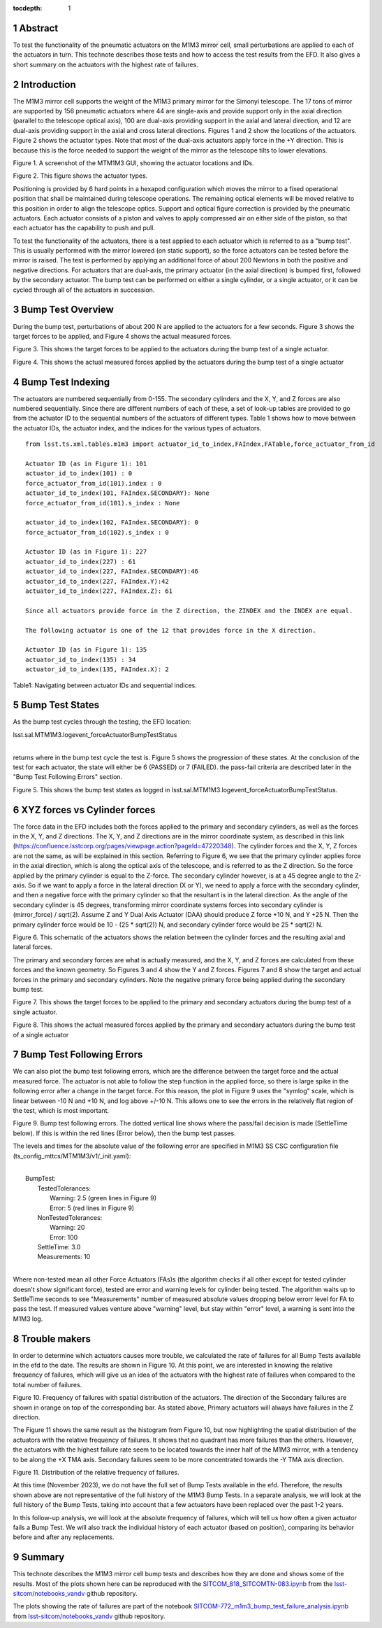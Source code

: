 :tocdepth: 1

.. sectnum::

.. Metadata such as the title, authors, and description are set in metadata.yaml

.. TODO: Delete the note below before merging new content to the main branch.


Abstract
========

To test the functionality of the pneumatic actuators on the M1M3 mirror cell, small perturbations are applied to each of the actuators in turn.  
This technote describes those tests and how to access the test results from the EFD.
It also gives a short summary on the actuators with the highest rate of failures.

Introduction
================
The M1M3 mirror cell supports the weight of the M1M3 primary mirror for the Simonyi telescope.  The 17 tons of mirror are supported by 156 pneumatic actuators where 44 are single-axis and provide support only in the axial direction (parallel to the telescope optical axis), 100 are dual-axis providing support in the axial and lateral direction, and 12 are dual-axis providing support in the axial and cross lateral directions.  Figures 1 and 2 show the locations of the actuators.  Figure 2 shows the actuator types.  Note that most of the dual-axis actuators apply force in the +Y direction.  This is because this is the force needed to support the weight of the mirror as the telescope tilts to lower elevations.

.. image:: ./_static/Actuators.png

Figure 1.  A screenshot of the MTM1M3 GUI, showing the actuator locations and IDs.

.. image:: ./_static/Actuator_Types.png

Figure 2. This figure shows the actuator types.


Positioning is provided by 6 hard points in a hexapod configuration which moves the mirror to a fixed operational position that shall be maintained during telescope operations. The remaining optical elements will be moved relative to this position in order to align the telescope optics. Support and optical figure correction is provided by the pneumatic actuators.
Each actuator consists of a piston and valves to apply compressed air on either side of the piston, so that each actuator has the capability to push and pull.

To test the functionality of the actuators, there is a test applied to each actuator which is referred to as a "bump test". This is usually performed with the mirror lowered (on static support), so the force actuators can be tested before the mirror is raised. The test is performed by applying an additional force of about 200 Newtons in both the positive and negative directions. For actuators that are dual-axis, the primary actuator (in the axial direction) is bumped first, followed by the secondary actuator. The bump test can be performed on either a single cylinder, or a single actuator, or it can be cycled through all of the actuators in succession.

Bump Test Overview
======================

During the bump test, perturbations of about 200 N are applied to the actuators for a few seconds.  Figure 3 shows the target forces to be applied, and Figure 4 shows the actual measured forces.

.. image:: ./_static/Bump_Test_Target.png

Figure 3.  This shows the target forces to be applied to the actuators during the bump test of a single actuator.

.. image:: ./_static/Bump_Test_Results.png

Figure 4. This shows the actual measured forces applied by the actuators during the bump test of a single actuator


Bump Test Indexing
==================================

The actuators are numbered sequentially from 0-155.  The secondary cylinders and the X, Y, and Z forces are also numbered sequentially.  Since there are different numbers of each of these, a set of look-up tables are provided to go from the actuator ID to the sequential numbers of the actuators of different types.  Table 1 shows how to move between the actuator IDs, the actuator index, and the indices for the various types of actuators. ::


  from lsst.ts.xml.tables.m1m3 import actuator_id_to_index,FAIndex,FATable,force_actuator_from_id
 
  Actuator ID (as in Figure 1): 101
  actuator_id_to_index(101) : 0
  force_actuator_from_id(101).index : 0
  actuator_id_to_index(101, FAIndex.SECONDARY): None
  force_actuator_from_id(101).s_index : None
 
  actuator_id_to_index(102, FAIndex.SECONDARY): 0
  force_actuator_from_id(102).s_index : 0
 
  Actuator ID (as in Figure 1): 227
  actuator_id_to_index(227) : 61
  actuator_id_to_index(227, FAIndex.SECONDARY):46
  actuator_id_to_index(227, FAIndex.Y):42
  actuator_id_to_index(227, FAIndex.Z): 61

  Since all actuators provide force in the Z direction, the ZINDEX and the INDEX are equal.

  The following actuator is one of the 12 that provides force in the X direction.

  Actuator ID (as in Figure 1): 135
  actuator_id_to_index(135) : 34
  actuator_id_to_index(135, FAIndex.X): 2

Table1: Navigating between actuator IDs and sequential indices.

Bump Test States
==================================

As the bump test cycles through the testing, the EFD location:

| lsst.sal.MTM1M3.logevent_forceActuatorBumpTestStatus
|

returns where in the bump test cycle the test is.  Figure 5 shows the progression of these states.  At the conclusion of the test for each actuator, the state will either be 6 (PASSED) or 7 (FAILED).  the pass-fail criteria are described later in the "Bump Test Following Errors" section.

.. image:: ./_static/Bump_Test_States.png

Figure 5. This shows the bump test states as logged in  lsst.sal.MTM1M3.logevent_forceActuatorBumpTestStatus.

XYZ forces vs Cylinder forces
==============================

The force data in the EFD includes both the forces applied to the primary and secondary cylinders, as well as the forces in the X, Y, and Z directions.  The X, Y, and Z directions are in the mirror coordinate system, as described in this link (https://confluence.lsstcorp.org/pages/viewpage.action?pageId=47220348). The cylinder forces and the X, Y, Z forces are not the same, as will be explained in this section.  Referring to Figure 6, we see that the primary cylinder applies force in the axial direction, which is along the optical axis of the telescope, and is referred to as the Z direction.  So the force applied by the primary cylinder is equal to the Z-force.  The secondary cylinder however, is at a 45 degree angle to the Z-axis.  So if we want to apply a force in the lateral direction (X or Y), we need to apply a force with the secondary cylinder, and then a negative force with the primary cylinder so that the resultant is in the lateral direction.
As the angle of the secondary cylinder is 45 degrees, transforming mirror coordinate systems forces into secondary cylinder is (mirror_force) / sqrt(2). Assume Z and Y Dual Axis Actuator (DAA) should produce Z force +10 N, and Y +25 N. Then the primary cylinder force would be 10 - (25 * sqrt(2)) N, and secondary cylinder force would be 25 * sqrt(2) N.

.. image:: ./_static/Force_Schematic.png

Figure 6. This schematic of the actuators shows the relation between the cylinder forces and the resulting axial and lateral forces.

The primary and secondary forces are what is actually measured, and the X, Y, and Z forces are calculated from these forces and the known geometry.  So Figures 3 and 4 show the Y and Z forces.  Figures 7 and 8 show the target and actual forces in the primary and secondary cylinders.  Note the negative primary force being applied during the secondary bump test.

.. image:: ./_static/Bump_Test_Cylinder_Target.png

Figure 7.  This shows the target forces to be applied to the primary and secondary actuators during the bump test of a single actuator.

.. image:: ./_static/Bump_Test_Cylinder_Results.png

Figure 8. This shows the actual measured forces applied by the primary and secondary actuators during the bump test of a single actuator

Bump Test Following Errors
==============================

We can also plot the bump test following errors, which are the difference between the target force and the actual measured force.  The actuator is not able to follow the step function in the applied force, so there is large spike in the following error after a change in the target force.  For this reason, the plot in Figure 9 uses the "symlog" scale, which is linear between -10 N and +10 N, and log above +/-10 N.  This allows one to see the errors in the relatively flat region of the test, which is most important.

.. image:: ./_static/Bump_Test_Following_Errors_112.png

Figure 9. Bump test following errors. The dotted vertical line shows where the pass/fail decision is made (SettleTime below).  If this is within the red lines (Error below), then the bump test passes.

The levels and times for the absolute value of the following error are specified in M1M3 SS CSC configuration file (ts_config_mttcs/MTM1M3/v1/_init.yaml):

|
|  BumpTest:
|    TestedTolerances:
|      Warning: 2.5 (green lines in Figure 9)
|      Error: 5 (red lines in Figure 9)
|    NonTestedTolerances:
|      Warning: 20
|      Error: 100
|    SettleTime: 3.0
|    Measurements: 10
|

Where non-tested mean all other Force Actuators (FAs)s (the algorithm checks if all other except for tested cylinder doesn't show significant force), tested are error and warning levels for cylinder being tested. The algorithm waits up to SettleTime seconds to see "Measurements" number of measured absolute values dropping below errorr level for FA to pass the test. If measured values venture above "warning" level, but stay within "error" level, a warning is sent into the M1M3 log.

Trouble makers
==============

In order to determine which actuators causes more trouble, we calculated the rate of failures for all Bump Tests available in the efd to the date. 
The results are shown in Figure 10. At this point, we are interested in knowing the relative frequency of failures, which will give us an idea of
the actuators with the highest rate of failures when compared to the total number of failures.

.. image:: ./_static/histogram_frequency_of_failures.png
   
Figure 10. Frequency of failures with spatial distribution of the actuators. The direction of the Secondary failures are shown in orange on top of the corresponding bar. 
As stated above, Primary actuators will always have failures in the Z direction.


The Figure 11 shows the same result as the histogram from Figure 10, but now highlighting the spatial distribution of the actuators with the relative frequency of failures.
It shows that no quadrant has more failures than the others. 
However, the actuators with the highest failure rate seem to be located towards the inner half of the M1M3 mirror, 
with a tendency to be along the +X TMA axis. Secondary failures seem to be more concentrated towards the -Y TMA axis direction.

.. image:: ./_static/layout_frequency_of_failures.png
   
Figure 11. Distribution of the relative frequency of failures.

At this time (November 2023), we do not have the full set of Bump Tests available in the efd. 
Therefore, the results shown above are not representative of the full history of the M1M3 Bump Tests. 
In a separate analysis, we will look at the full history of the Bump Tests, taking into account that a few actuators have been replaced over the past 1-2 years.

In this follow-up analysis, we will look at the absolute frequency of failures, which will tell us how often a given actuator fails a Bump Test. 
We will also track the individual history of each actuator (based on position), comparing its behavior before and after any replacements.


Summary
==============

This technote describes the M1M3 mirror cell bump tests and describes how they are done and shows some of the results.  Most of the plots shown here can be reproduced with the `SITCOM_818_SITCOMTN-083.ipynb`_ from the `lsst-sitcom/notebooks_vandv`_ github repository.

The plots showing the rate of failures are part of the notebook `SITCOM-772_m1m3_bump_test_failure_analysis.ipynb`_ from `lsst-sitcom/notebooks_vandv`_ github repository.


.. _lsst-sitcom/notebooks_vandv: https://github.com/lsst-sitcom/notebooks_vandv/


.. _SITCOM_818_SITCOMTN-083.ipynb: https://github.com/lsst-sitcom/notebooks_vandv/blob/develop/notebooks/tel_and_site/subsys_req_ver/m1m3/SITCOM-818_SITCOMTN-083.ipynb
.. _SITCOM-772_m1m3_bump_test_failure_analysis.ipynb: https://github.com/lsst-sitcom/notebooks_vandv/blob/develop/notebooks/tel_and_site/subsys_req_ver/m1m3/SITCOM-772_m1m3_bump_test_failure_analysis.ipynb